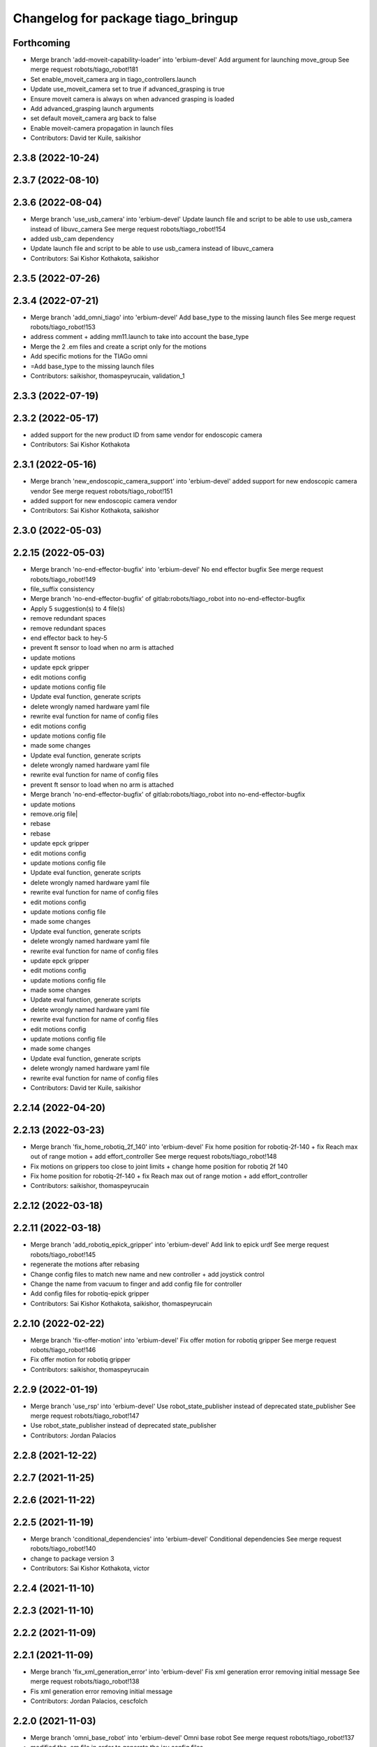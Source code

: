 ^^^^^^^^^^^^^^^^^^^^^^^^^^^^^^^^^^^
Changelog for package tiago_bringup
^^^^^^^^^^^^^^^^^^^^^^^^^^^^^^^^^^^

Forthcoming
-----------
* Merge branch 'add-moveit-capability-loader' into 'erbium-devel'
  Add argument for launching move_group
  See merge request robots/tiago_robot!181
* Set enable_moveit_camera arg in tiago_controllers.launch
* Update use_moveit_camera set to true if advanced_grasping is true
* Ensure moveit camera is always on when advanced grasping is loaded
* Add advanced_grasping launch arguments
* set default moveit_camera arg back to false
* Enable moveit-camera propagation in launch files
* Contributors: David ter Kuile, saikishor

2.3.8 (2022-10-24)
------------------

2.3.7 (2022-08-10)
------------------

2.3.6 (2022-08-04)
------------------
* Merge branch 'use_usb_camera' into 'erbium-devel'
  Update launch file and script to be able to use usb_camera instead of libuvc_camera
  See merge request robots/tiago_robot!154
* added usb_cam dependency
* Update launch file and script to be able to use usb_camera instead of libuvc_camera
* Contributors: Sai Kishor Kothakota, saikishor

2.3.5 (2022-07-26)
------------------

2.3.4 (2022-07-21)
------------------
* Merge branch 'add_omni_tiago' into 'erbium-devel'
  Add base_type to the missing launch files
  See merge request robots/tiago_robot!153
* address comment + adding mm11.launch to take into account the base_type
* Merge the 2 .em files and create a script only for the motions
* Add specific motions for the TIAGo omni
* =Add base_type to the missing launch files
* Contributors: saikishor, thomaspeyrucain, validation_1

2.3.3 (2022-07-19)
------------------

2.3.2 (2022-05-17)
------------------
* added support for the new product ID from same vendor for endoscopic camera
* Contributors: Sai Kishor Kothakota

2.3.1 (2022-05-16)
------------------
* Merge branch 'new_endoscopic_camera_support' into 'erbium-devel'
  added support for new endoscopic camera vendor
  See merge request robots/tiago_robot!151
* added support for new endoscopic camera vendor
* Contributors: Sai Kishor Kothakota, saikishor

2.3.0 (2022-05-03)
------------------

2.2.15 (2022-05-03)
-------------------
* Merge branch 'no-end-effector-bugfix' into 'erbium-devel'
  No end effector bugfix
  See merge request robots/tiago_robot!149
* file_suffix consistency
* Merge branch 'no-end-effector-bugfix' of gitlab:robots/tiago_robot into no-end-effector-bugfix
* Apply 5 suggestion(s) to 4 file(s)
* remove redundant spaces
* remove redundant spaces
* end effector back to hey-5
* prevent ft sensor to load when no arm is attached
* update motions
* update epck gripper
* edit motions config
* update motions config file
* Update eval function, generate scripts
* delete wrongly named hardware yaml file
* rewrite eval function for name of config files
* edit motions config
* update motions config file
* made some changes
* Update eval function, generate scripts
* delete wrongly named hardware yaml file
* rewrite eval function for name of config files
* prevent ft sensor to load when no arm is attached
* Merge branch 'no-end-effector-bugfix' of gitlab:robots/tiago_robot into no-end-effector-bugfix
* update motions
* remove.orig file|
* rebase
* rebase
* update epck gripper
* edit motions config
* update motions config file
* Update eval function, generate scripts
* delete wrongly named hardware yaml file
* rewrite eval function for name of config files
* edit motions config
* update motions config file
* made some changes
* Update eval function, generate scripts
* delete wrongly named hardware yaml file
* rewrite eval function for name of config files
* update epck gripper
* edit motions config
* update motions config file
* made some changes
* Update eval function, generate scripts
* delete wrongly named hardware yaml file
* rewrite eval function for name of config files
* edit motions config
* update motions config file
* made some changes
* Update eval function, generate scripts
* delete wrongly named hardware yaml file
* rewrite eval function for name of config files
* Contributors: David ter Kuile, saikishor

2.2.14 (2022-04-20)
-------------------

2.2.13 (2022-03-23)
-------------------
* Merge branch 'fix_home_robotiq_2f_140' into 'erbium-devel'
  Fix home position for robotiq-2f-140 + fix Reach max out of range motion + add effort_controller
  See merge request robots/tiago_robot!148
* Fix motions on grippers too close to joint limits + change home position for robotiq 2f 140
* Fix home position for robotiq-2f-140 + fix Reach max out of range motion + add effort_controller
* Contributors: saikishor, thomaspeyrucain

2.2.12 (2022-03-18)
-------------------

2.2.11 (2022-03-18)
-------------------
* Merge branch 'add_robotiq_epick_gripper' into 'erbium-devel'
  Add link to epick urdf
  See merge request robots/tiago_robot!145
* regenerate the motions after rebasing
* Change config files to match new name and new controller + add joystick control
* Change the name from vacuum to finger and add config file for controller
* Add config files for robotiq-epick gripper
* Contributors: Sai Kishor Kothakota, saikishor, thomaspeyrucain

2.2.10 (2022-02-22)
-------------------
* Merge branch 'fix-offer-motion' into 'erbium-devel'
  Fix offer motion for robotiq gripper
  See merge request robots/tiago_robot!146
* Fix offer motion for robotiq gripper
* Contributors: saikishor, thomaspeyrucain

2.2.9 (2022-01-19)
------------------
* Merge branch 'use_rsp' into 'erbium-devel'
  Use robot_state_publisher instead of deprecated state_publisher
  See merge request robots/tiago_robot!147
* Use robot_state_publisher instead of deprecated state_publisher
* Contributors: Jordan Palacios

2.2.8 (2021-12-22)
------------------

2.2.7 (2021-11-25)
------------------

2.2.6 (2021-11-22)
------------------

2.2.5 (2021-11-19)
------------------
* Merge branch 'conditional_dependencies' into 'erbium-devel'
  Conditional dependencies
  See merge request robots/tiago_robot!140
* change to package version 3
* Contributors: Sai Kishor Kothakota, victor

2.2.4 (2021-11-10)
------------------

2.2.3 (2021-11-10)
------------------

2.2.2 (2021-11-09)
------------------

2.2.1 (2021-11-09)
------------------
* Merge branch 'fix_xml_generation_error' into 'erbium-devel'
  Fis xml generation error removing initial message
  See merge request robots/tiago_robot!138
* Fis xml generation error removing initial message
* Contributors: Jordan Palacios, cescfolch

2.2.0 (2021-11-03)
------------------
* Merge branch 'omni_base_robot' into 'erbium-devel'
  Omni base robot
  See merge request robots/tiago_robot!137
* modified the .em file in order to generate the joy config files
* Fixed copy paste error
* Added speed limits to the joystick commands for the lateral mouvements
* added dynamic footprint configuration for tiago with omni_base
* preparing configuration for a tiago with omni base
* Contributors: antoniobrandi, saikishor

2.1.5 (2021-09-22)
------------------
* Merge branch 'offer-motion' into 'erbium-devel'
  Open robotiq-2f-85 in offer motion
  See merge request robots/tiago_robot!135
* fix: open robotiq-2f-85 in offer motion
* Contributors: victor, yueerro

2.1.4 (2021-08-31)
------------------

2.1.3 (2021-08-06)
------------------
* Merge branch 'robotiq-impedance-issues' into 'erbium-devel'
  fix: missing chain definition for robotiq gripper
  See merge request robots/tiago_robot!131
* fix: hey5 colliding with floor
* Contributors: daniellopez, saikishor

2.1.2 (2021-07-16)
------------------

2.1.1 (2021-06-01)
------------------

2.1.0 (2021-05-06)
------------------
* Merge branch 'robotiq_gripper' into 'erbium-devel'
  Robotiq gripper
  See merge request robots/tiago_robot!125
* address MR review comments
* run incremental action server for robotiq grippers
* Update the motions of the robotiq grippers
* generated tiago hardware configurations for the robotiq grippers
* generate joy_teleop configurations
* update the robotiq end effector naming
* generate some config files for robotiq 85 and 140
* Contributors: Sai Kishor Kothakota, saikishor

2.0.58 (2021-04-09)
-------------------
* Merge branch 'add-endoscopic' into 'erbium-devel'
  add static_transform_publisher for endoscopic and its optical frame
  See merge request robots/tiago_robot!124
* add static_transform_publisher for endoscopic and its optical frame
* Contributors: saikishor, yueerro

2.0.57 (2021-03-19)
-------------------

2.0.56 (2021-03-01)
-------------------

2.0.55 (2021-01-15)
-------------------

2.0.54 (2020-09-08)
-------------------
* Merge branch 'new-endoscopic-dual' into 'erbium-devel'
  New endoscopic dual
  See merge request robots/tiago_robot!118
* make it executable
* remove confirmation prompts
* change logit to run script in different terminals and ony one fucntion
* Merge branch 'new-endoscopic-dual' of gitlab:robots/tiago_robot into new-endoscopic-dual
* enable automatic two cameras simultaneously using script
* modify args using index to run dual
* choose camera by serial (not working as serials are equal
* automate runing endoscopic depending on vendor/product
* adapt end_effector_camera.lauch to accpet arguments and 2 cameras
* enable automatic two cameras simultaneously using script
* modify args using index to run dual
* choose camera by serial (not working as serials are equal
* automate runing endoscopic depending on vendor/product
* adapt end_effector_camera.lauch to accpet arguments and 2 cameras
* Contributors: daniellopez, saikishor

2.0.53 (2020-07-30)
-------------------
* Merge branch 'rename_tf_prefix' into 'erbium-devel'
  Rename tf_prefix to robot_namespace
  See merge request robots/tiago_robot!104
* Rename tf_prefix to robot_namespace
* Contributors: davidfernandez, victor

2.0.52 (2020-07-27)
-------------------

2.0.51 (2020-07-15)
-------------------

2.0.50 (2020-07-10)
-------------------
* Merge branch 'add-no-safety-eps' into 'erbium-devel'
  Add the option of disabling arm_safety_eps via launch file
  See merge request robots/tiago_robot!115
* Remove redundant parameter
* Add the option of disabling arm_safety_eps via launch file
* Contributors: Victor Lopez, victor

2.0.49 (2020-07-01)
-------------------
* Merge branch 'add-master-calibration' into 'erbium-devel'
  Add master calibration compatibility for eye hand and extrinsic
  See merge request robots/tiago_robot!114
* Use multipliers from master_calibration if available
* Contributors: Victor Lopez, victor

2.0.48 (2020-06-10)
-------------------

2.0.47 (2020-05-15)
-------------------

2.0.46 (2020-05-13)
-------------------

2.0.45 (2020-05-12)
-------------------

2.0.44 (2020-05-12)
-------------------

2.0.43 (2020-05-08)
-------------------

2.0.42 (2020-05-07)
-------------------

2.0.41 (2020-05-07)
-------------------

2.0.40 (2020-05-06)
-------------------

2.0.39 (2020-04-21)
-------------------
* Merge branch 'custom-ee' into 'erbium-devel'
  Allow using custom end-effector
  See merge request robots/tiago_robot!102
* Add parameter files for custom EE
* Add hardware for custom
* Allow using custom end-effector
* Contributors: davidfernandez, victor

2.0.38 (2020-02-27)
-------------------

2.0.37 (2020-02-14)
-------------------
* Merge branch 'wrist_model' into 'erbium-devel'
  add wrist_model arg
  See merge request robots/tiago_robot!101
* add wrist_model arg
* Contributors: Victor Lopez, YueErro

2.0.36 (2020-01-28)
-------------------

2.0.35 (2019-11-06)
-------------------

2.0.34 (2019-10-30)
-------------------

2.0.33 (2019-10-21)
-------------------
* Merge branch 'fix-tf-prefix' into 'erbium-devel'
  removed slash from twist mux out topic
  See merge request robots/tiago_robot!97
* removed slash from twist mux out topic
* Contributors: Procópio Stein

2.0.32 (2019-10-16)
-------------------

2.0.31 (2019-10-10)
-------------------
* Merge branch 'remove-sonar-cloud' into 'erbium-devel'
  remove sonar cloud
  See merge request robots/tiago_robot!94
* removed sonar cloud
* remove sonar cloud
* Contributors: Procópio Stein

2.0.30 (2019-10-02)
-------------------
* Merge branch 'fix-forced-value' into 'erbium-devel'
  Fix hard coded value, should be default
  See merge request robots/tiago_robot!93
* Fix hard coded value, should be default
* Contributors: Procópio Stein, Victor Lopez

2.0.29 (2019-09-27)
-------------------
* changed speed limit dep
* Contributors: Procópio Stein

2.0.28 (2019-09-25)
-------------------
* Merge branch 'remove-speed-limit' into 'erbium-devel'
  removed speed limit launch
  See merge request robots/tiago_robot!92
* removed speed limit launch
* Contributors: Procópio Stein

2.0.27 (2019-09-17)
-------------------

2.0.26 (2019-07-18)
-------------------
* Merge branch 'tiago_camera' into 'erbium-devel'
  added tiago_camera launch file
  See merge request robots/tiago_robot!90
* added tiago_camera launch file
* Contributors: Sai Kishor Kothakota, Victor Lopez

2.0.25 (2019-07-09)
-------------------

2.0.24 (2019-07-08)
-------------------

2.0.23 (2019-06-07)
-------------------

2.0.22 (2019-05-21)
-------------------

2.0.21 (2019-05-13)
-------------------
* Merge branch 'endoscope_cam_fix' into 'erbium-devel'
  changed the frame rate to fix libuvc invalid mode error
  See merge request robots/tiago_robot!84
* changed the frame rate to fix libuvc invalid mode error
* Contributors: Sai Kishor Kothakota, Victor Lopez

2.0.20 (2019-05-09)
-------------------
* Merge branch 'no_wrist_gravity' into 'erbium-devel'
  Add gravity no wrist for new wrist model
  See merge request robots/tiago_robot!81
* Add gravity no wrist for new wrist model
* Contributors: Adria Roig, Victor Lopez

2.0.19 (2019-05-02)
-------------------
* Merge branch 'add_footprint_wsg' into 'erbium-devel'
  Add Dynamic footprint dor WSG config
  See merge request robots/tiago_robot!83
* Add Dynamic footprint dor WSG config
* Contributors: Victor Lopez, davidfernandez

2.0.18 (2019-04-23)
-------------------

2.0.17 (2019-04-12)
-------------------

2.0.16 (2019-04-12)
-------------------

2.0.15 (2019-04-05)
-------------------

2.0.14 (2019-04-03)
-------------------
* Remove gripper usb cam, will be moved package
* Contributors: Victor Lopez

2.0.13 (2019-03-28)
-------------------
* Merge branch 'incrementer' into 'erbium-devel'
  Add new incrementer in the bringup
  See merge request robots/tiago_robot!79
* Add new incrementer in the bringup
* Contributors: Adria Roig, Victor Lopez

2.0.12 (2019-03-26)
-------------------
* Merge branch 'fix-missing-param' into 'erbium-devel'
  Forward correct arguments, and require them for dynamic_footprint
  See merge request robots/tiago_robot!78
* Forward correct arguments, and require them for dynamic_footprint
* Contributors: Victor Lopez

2.0.11 (2019-03-26)
-------------------

2.0.10 (2019-03-26)
-------------------

2.0.9 (2019-03-22)
------------------
* Merge branch 'iron_home_motion' into 'erbium-devel'
  added home motion for TIAGo Iron
  See merge request robots/tiago_robot!77
* Regenerate motion and fix missing endline
* added home motion for TIAGo Iron
* Contributors: Sai Kishor Kothakota, Victor Lopez

2.0.8 (2019-03-15)
------------------
* Merge branch 'teb_planner' into 'erbium-devel'
  Add base and end-effector to dynamic footprint
  See merge request robots/tiago_robot!74
* Add base and end-effector to dynamic footprint
* Merge branch 'minor-fixes' into 'erbium-devel'
  Minor fixes
  See merge request robots/tiago_robot!72
* Fix missing ft data when using wsg gripper without ft sensor
* Contributors: Victor Lopez, davidfernandez

2.0.7 (2019-03-14)
------------------

2.0.6 (2019-03-12)
------------------

2.0.5 (2019-02-26)
------------------

2.0.4 (2019-02-08)
------------------

2.0.3 (2019-02-05)
------------------
* Merge branch 'fix-motion-names' into 'erbium-devel'
  Fix motion names
  See merge request robots/tiago_robot!66
* Fix motion names
* Remove usages of pass_all_args, not supported in kinetic yet
* Contributors: Victor Lopez

2.0.2 (2018-12-21)
------------------
* Fix wrong generation of wsg without ft
* Contributors: Victor Lopez

2.0.1 (2018-12-20)
------------------
* Modify prepare_grasp motion
* Contributors: Victor Lopez

2.0.0 (2018-12-19)
------------------
* Merge branch 'specifics-refactor' into 'erbium-devel'
  Generate automatically play_motion and approach_planner configs
  See merge request robots/tiago_robot!65
* Remove deprecated files
* Remove default parameters to avoid errors
* fixes
* Forward joystick arguments
* More refactor
* Add head and migrate controller launch
* Parametrize urdf
* Split tiago_hardware
* Change joy_teleop handling
* Change dynamic_footprint handling
* Generate automatically play_motion and approach_planner configs
* 1.0.23
* changelog
* Contributors: Procópio Stein, Victor Lopez

1.0.23 (2018-12-05)
-------------------
* Merge branch 'launch_robot_pose' into 'erbium-devel'
  added robot_pose in tiago_bringup.launch
  See merge request robots/tiago_robot!61
* added robot_pose in tiago_bringup.launch
* Contributors: Jordi Pages, Procópio Stein

1.0.22 (2018-12-04)
-------------------

1.0.21 (2018-11-29)
-------------------

1.0.20 (2018-11-19)
-------------------
* Merge branch 'add-grasping-motions' into 'erbium-devel'
  Add motions for pal grasping pipeline
  See merge request robots/tiago_robot!62
* Add new motions for grasping
* Add motions for pal grasping pipeline
* Contributors: Victor Lopez

1.0.19 (2018-10-23)
-------------------
* Merge branch 'fix-gripper-camera-fps' into 'erbium-devel'
  set gripper camera to 15 fps
  See merge request robots/tiago_robot!59
* set gripper camera to 15 fps
* Contributors: Jordi Pages, Victor Lopez

1.0.18 (2018-09-19)
-------------------
* Remove wbc from joint mode blacklist
* Contributors: Victor Lopez

1.0.17 (2018-09-17)
-------------------
* Merge branch 'disable-speed-limit' into 'erbium-devel'
  Disable speed limit
  See merge request robots/tiago_robot!53
* removed commented limiters except sonar, discommented sonar limiter
* speed limit starts disabled
* Contributors: Procópio Stein, Victor Lopez

1.0.16 (2018-08-06)
-------------------

1.0.15 (2018-08-06)
-------------------

1.0.14 (2018-08-01)
-------------------
* Fix libuvc dependency name
* Contributors: Victor Lopez

1.0.13 (2018-08-01)
-------------------
* Merge branch 'add-end-effector-camera' into 'erbium-devel'
  add end-effector camera add-on required files
  See merge request robots/tiago_robot!55
* add end-effector camera add-on required files
* Contributors: Jordi Pages, Victor Lopez

1.0.12 (2018-07-30)
-------------------

1.0.11 (2018-07-13)
-------------------

1.0.10 (2018-07-10)
-------------------

1.0.9 (2018-05-24)
------------------

1.0.8 (2018-05-02)
------------------
* Merge branch 'deprecate_upload_tiago' into 'erbium-devel'
  deprecate upload_tiago & fix xacro warning --inorder
  See merge request robots/tiago_robot!42
* deprecate upload_tiago & fix xacro warning --inorder
* Contributors: Hilario Tome, Jeremie Deray

1.0.7 (2018-05-02)
------------------
* Merge branch 'motion-rename' into 'erbium-devel'
  Rename some end effector poses to generic names
  See merge request robots/tiago_robot!46
* Merge branch 'remove-chessboard' into 'erbium-devel'
  Remove chessboard, it's a separate entity now
  See merge request robots/tiago_robot!47
* Remove chessboard, it's a separate entity now
* Migrate offer as well
* Rename some end effector poses to generic names
* Contributors: Hilario Tome, Victor Lopez

1.0.6 (2018-04-10)
------------------

1.0.5 (2018-03-29)
------------------

1.0.4 (2018-03-26)
------------------
* Merge branch 'recover-chessboard-tiago' into 'erbium-devel'
  Recover chessboard tiago
  See merge request robots/tiago_robot!38
* Add missing tiago_steel_chessboard files
* Revert "remove unused files"
  This reverts commit e50aca81d55736b99e108bb90d681862be39c028.
* Contributors: Jordi Pages, Victor Lopez

1.0.3 (2018-03-16)
------------------

1.0.2 (2018-03-06)
------------------

1.0.1 (2018-02-22)
------------------

1.0.0 (2018-02-21)
------------------

0.0.46 (2018-02-20)
-------------------
* added extra wbc controller to mode blacklist and started to add local joint control configuration files
* Contributors: Hilario Tome

0.0.45 (2018-02-08)
-------------------

0.0.44 (2018-02-06)
-------------------
* fix force sensors axis
* Contributors: Jordi Pages

0.0.43 (2018-01-24)
-------------------
* add files for schunk-gripper based TIAGo
* update home and unfold_arm motions
* remove unused files
* Contributors: Jordi Pages

0.0.42 (2017-12-01)
-------------------
* Forward correct calibration files to openni2
* Add Copying of calibration files when launching xtion
* Contributors: Victor Lopez

0.0.41 (2017-10-31)
-------------------

0.0.40 (2017-10-27)
-------------------
* added support for absolute encoders
* Contributors: Hilario Tomé

0.0.39 (2017-07-12)
-------------------
* show throttled and downsampled point cloud
  And add buffer for sonars display
* Contributors: Jordi Pages

0.0.38 (2017-05-16)
-------------------
* Add configurations for Tiago Iron
* Contributors: davidfernandez

0.0.37 (2017-05-05)
-------------------
* disabled use_device_time from rgbd camera, to avoid tf errors
* Contributors: Procópio Stein

0.0.36 (2017-04-24)
-------------------
* added servoing_cmd_vel in twist_mux_topics
* Allow multiple Tiago to use the navigation stack
* Contributors: Procópio Stein, davidfernandez

0.0.35 (2016-12-21)
-------------------
* enable static tf
* Contributors: Jordi Pages

0.0.34 (2016-11-06)
-------------------

0.0.33 (2016-11-04)
-------------------

0.0.32 (2016-10-26)
-------------------
* add sonars visualizer
* Contributors: Jordi Pages

0.0.31 (2016-10-14)
-------------------
* 0.0.30
* Update changelog
* add myself as maintainer
* add myself as maintainer
* add arg to specifiy cmd_vel_out topic
* add missing run dependencies
* include the correct motions for steel version
* 0.0.29
* Update changelog
* Add the option of controlling tiago from the rviz joystick
* 0.0.28
* Update changelog
* Add gripper joints to exclude from planning
* 0.0.27
* Update changelog
* 0.0.26
* Update changelog
* put motions for titanium and steel separately
* 0.0.25
* Update changelog
* Add depth_registration to the sensor
* 0.0.24
* changelog
* Revert "set param ignore_read_errors true in ns ros_control_component"
  This reverts commit 244a8b98d6faeca71650903da68a0ab374f7c6cf.
* 0.0.23
* Update changelog
* 0.0.22
* Update changelog
* 0.0.21
* Update changelog
* 0.0.20
* Update changelog
* 0.0.19
* Update changelog
* 0.0.18
* changelog
* 0.0.17
* changelog
* add missing launch sonar_to_cloud
* 0.0.16
* Update changelog
* 0.0.15
* Update changelog
* set param ignore_read_errors true in ns ros_control_component
* 0.0.14
* Update changelog
* Add openni2_launch dependency
* 0.0.13
* Update changelog
* Contributors: Jeremie Deray, Jordi Pages, Sam Pfeiffer, Victor Lopez


0.0.30 (2016-10-13)
-------------------
* add myself as maintainer
* add myself as maintainer
* add arg to specifiy cmd_vel_out topic
* add missing run dependencies
* include the correct motions for steel version
* Contributors: Jordi Pages

0.0.29 (2016-07-28)
-------------------
* Add the option of controlling tiago from the rviz joystick
* Contributors: Victor Lopez

0.0.28 (2016-07-28)
-------------------
* Add gripper joints to exclude from planning
* Contributors: Victor Lopez

0.0.27 (2016-07-19)
-------------------

0.0.26 (2016-07-08)
-------------------
* put motions for titanium and steel separately
* Contributors: Jordi Pages

0.0.25 (2016-06-28)
-------------------
* Add depth_registration to the sensor
* Contributors: Sam Pfeiffer

0.0.24 (2016-06-15)
-------------------
* Revert "set param ignore_read_errors true in ns ros_control_component"
  This reverts commit 244a8b98d6faeca71650903da68a0ab374f7c6cf.
* Contributors: Jeremie Deray

0.0.23 (2016-06-15)
-------------------

0.0.22 (2016-06-15)
-------------------

0.0.21 (2016-06-15)
-------------------

0.0.20 (2016-06-14)
-------------------

0.0.19 (2016-06-14)
-------------------

0.0.18 (2016-06-14)
-------------------

0.0.17 (2016-06-13)
-------------------
* add missing launch sonar_to_cloud
* Contributors: Jeremie Deray

0.0.16 (2016-06-13)
-------------------

0.0.15 (2016-06-13)
-------------------
* set param ignore_read_errors true in ns ros_control_component
* Contributors: Jeremie Deray

0.0.14 (2016-06-10)
-------------------
* Add openni2_launch dependency
* Contributors: Victor Lopez

0.0.13 (2016-06-10)
-------------------

0.0.12 (2016-06-07)
-------------------
* Working head configuration for TIAGo
* Add transformation to correct FT readings
* Add hardware port of force torque
* Contributors: Jordan Palacios, Sam Pfeiffer

0.0.11 (2016-06-03)
-------------------
* Remove extra joints as the casters are not published anymore
* modify arm_6_joint position in home and unfold_arm
* add depth image visualizer
* 0.0.10
* Updated changelog
* Added joint mode blacklist to tiago hardware config
* 0.0.9
* Update changelog
* Making the incrementer server use the safe command topic
* Increase increments on head movements
* add new motions and modify existing ones
* 0.0.8
* Update changelog
* 0.0.7
* Update changelog
* 0.0.6
* Update changelogs
* Adding a stronger torque value
* Added blacklist parameter to tiago hardware
* Default dynamixel head for tiago 0, added as default because contains
  new dynamixel head necessary parameters
* 0.0.5
* Update changelog
* Adding new defaults for TIAGo
  Current limit controller for the wheels.
  Soften on effort values config for a specific robot.
* remap turbo reset
* tune joy min/max speed to reduce slipping
* remap joy speed in/decrease as they conflict with tiago torso
* spawn tiago speed_limit conf
* pmb2 twist_mux conf
* Re-Add marker detector launcher
* Add missing ports
* Add needed parameters from the base
* Fix ID of motor for tilt
* Remove battery monitor as its spamming and
  soon we'll have a real node giving battery information.
  Also the screen of the robot shows battery level
* Remove play_motion from launch to be started by pal_startup
* Add metadata of motions to make them show on webcommander
* Remove xtion from bringup launch, startup will take care of it
* Recovered fast hand motions
* updated poses for tiago0
* Add meta and motions that were deleted
* changed twist_mux out cmd topic
* Cleanup & add arm plannign group to play_motion
* Nicer home position
* Fix remapping to controller
* change torso limits and update motions
* add chessboard to dynamic foot print
* restrict lifter joint to go lower than 5 cm
  Take into account new mobile base covers that are 5 cm high
* Merge branch 'extra-joints' into 'cobalt-devel'
  Use generic pal_ros_control components
  Depends on:
  * [pal_ros_control/#5](https://gitlab/control/pal_ros_control/merge_requests/5) for handling dynamixels out-of-band of the actuators manager.
  * [ros_controllers/#15](https://gitlab/control/ros_controllers/merge_requests/15) for publishing dummy state for the caster joints on hardware deployments.
* Add configuration for dynamixel node
* add navigation displays
* add rviz configuration file
* Add extra_joints spec for joint state controller
  Only in hardware deployments: Load set of extra joints to be published as
  dummies by the joint_state_controller.
* Add battery_reporter to bringup
* Refs #11195. Add launch file for look_to_link
* Compatibility with pal_ros_control 0.4.3
  Update bringup configuration so TIAGo can use the generic ros_control component
  that is aware of extra joints not managed by ActuatorsManager (Dynamixel head
  joints).
* add launch file for lookToLink node
* Remove head from motion
* Take out planning group for arm
* Add open-close hand
* Remove head from motion description
* Corrected open and close motions (altho they are very slow)
* add line
* refs #11033. Define movement to unfold arm
* Add hand controller and wave motion
* Update home motion
* Enable motion planning and exclude hand joints from planning
* Contributors: Adolfo Rodriguez, Adolfo Rodriguez Tsouroukdissian, Bence Magyar, Hilario Tome, Jeremie Deray, Jordi Pages, Sam Pfeiffer, Sammy Pfeiffer, Victor Lopez, jordi.pages@pal-robotics.com

0.0.4 (2015-05-20)
------------------
* add motion to test the head
* Adding tiago_shadow, tiago with shadow lite hand (! no dependency on shadow packages on purpose!)
* Add head_xtion.launch to tiago.launch
* Contributors: Bence Magyar, Jordi Pages

0.0.3 (2015-04-15)
------------------
* add robot argument
* Contributors: Bence Magyar

0.0.2 (2015-04-15)
------------------
* Add incrementers for joy_teleop
* Move play_motion to controller launch files, update dependencies accordingly
* Add iron to startup
* Propagate robot argument to move_group
* moved to tiago_calibration package
* add step in pregrasp motion
* add motions for eye-hand calibration
* Add gripper open/close to motions
* Use steel and titanium tiago, launch files parametrized
* add tabletop pre-grasping pose
  add motion from extended arm on the side to raised pregrasping pose
* Add launch file for head xtion
* Change occureces of ant to pmb2
* Contributors: Bence Magyar, Jordi Pages

0.0.1 (2015-01-20)
------------------
* Add launch and dependency for dynamixel_node
* Add tiago_hardware.yaml file, upload in bringup and install rules for it
* Added launching of moveit on bringup
* Home motion = tucked
* Fix namespace
* Add play_motion and related config files
* Add dependencies
* Add deps to stuff used in launch files
* Add tiago_bringup and tiago_controller_configuration
* Contributors: Bence Magyar, Sammy Pfeiffer
